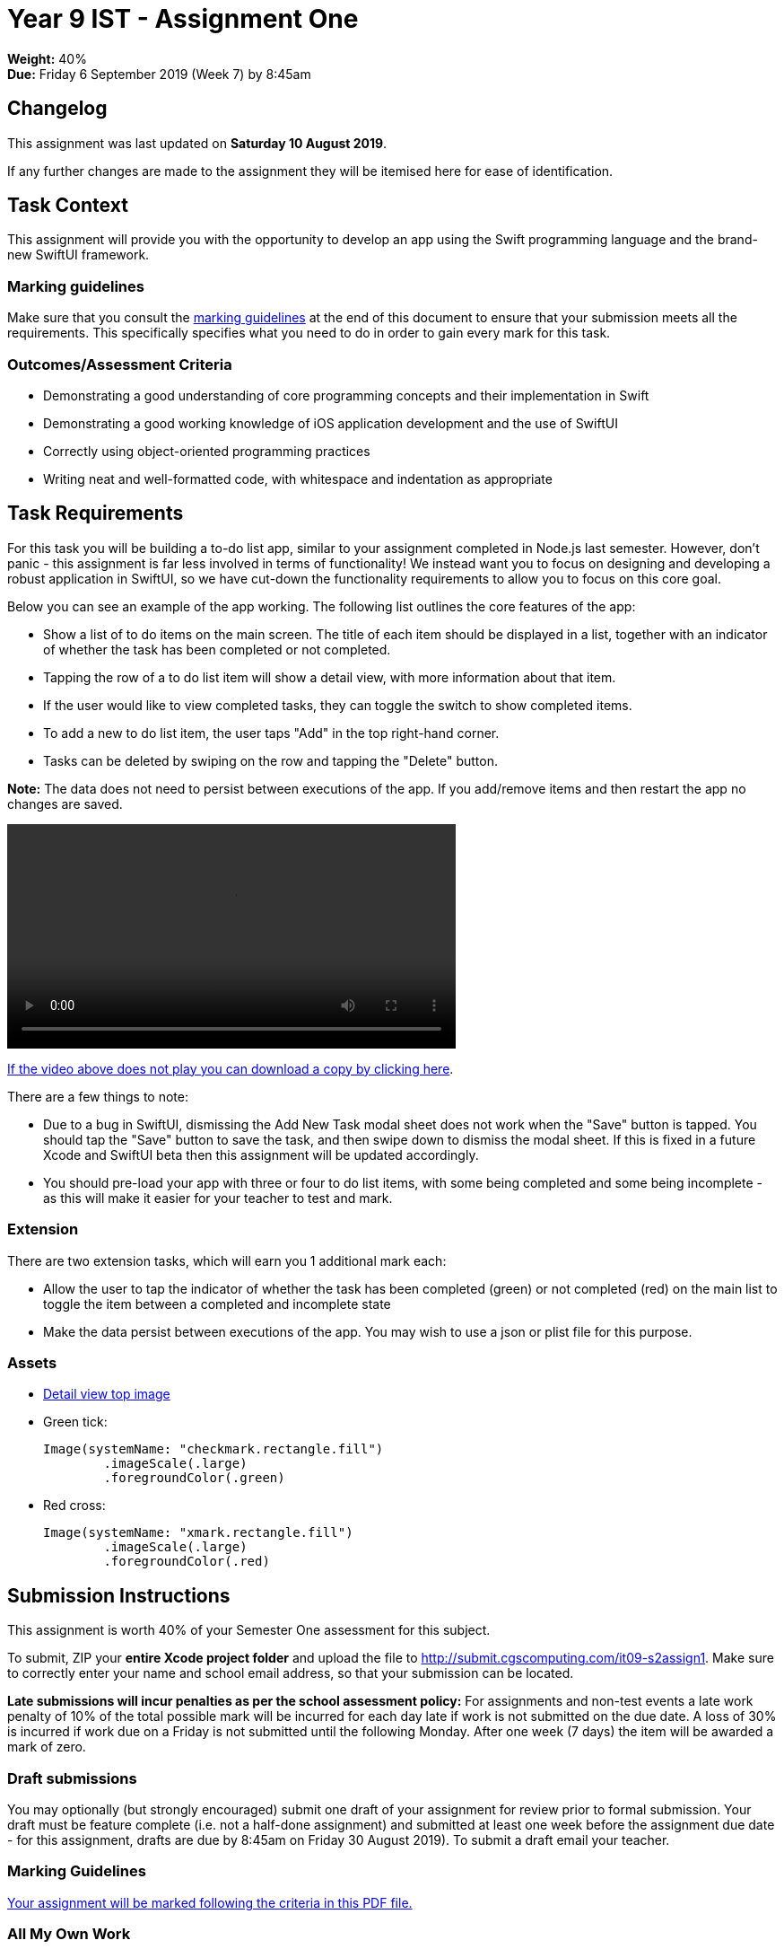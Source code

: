 :page-layout: standard_toc
:page-title: Year 9 IST - Assignment Two
:icons: font

= Year 9 IST - Assignment One

*Weight:* 40% +
*Due:* Friday 6 September 2019 (Week 7) by 8:45am

== Changelog

This assignment was last updated on *Saturday 10 August 2019*.

If any further changes are made to the assignment they will be itemised here for ease of identification.

== Task Context

This assignment will provide you with the opportunity to develop an app using the Swift programming language and the brand-new SwiftUI framework.

=== Marking guidelines

Make sure that you consult the <<_marking_guidelines, marking guidelines>> at the end of this document to ensure that your submission meets all the requirements. This specifically specifies what you need to do in order to gain every mark for this task.

=== Outcomes/Assessment Criteria

* Demonstrating a good understanding of core programming concepts and their implementation in Swift
* Demonstrating a good working knowledge of iOS application development and the use of SwiftUI
* Correctly using object-oriented programming practices
* Writing neat and well-formatted code, with whitespace and indentation as appropriate

== Task Requirements

For this task you will be building a to-do list app, similar to your assignment completed in Node.js last semester. However, don't panic - this assignment is far less involved in terms of functionality! We instead want you to focus on designing and developing a robust application in SwiftUI, so we have cut-down the functionality requirements to allow you to focus on this core goal.

Below you can see an example of the app working. The following list outlines the core features of the app:

* Show a list of to do items on the main screen. The title of each item should be displayed in a list, together with an indicator of whether the task has been completed or not completed.
* Tapping the row of a to do list item will show a detail view, with more information about that item.
* If the user would like to view completed tasks, they can toggle the switch to show completed items.
* To add a new to do list item, the user taps "Add" in the top right-hand corner.
* Tasks can be deleted by swiping on the row and tapping the "Delete" button.

*Note:* The data does not need to persist between executions of the app. If you add/remove items and then restart the app no changes are saved.

video::https://github.com/CanberraGrammar/year9-website/blob/master/2019/s2assign1/app-demo.mp4?raw=true[width=500]

link:https://github.com/CanberraGrammar/year9-website/raw/master/2019/s2assign1/app-demo.mp4[If the video above does not play you can download a copy by clicking here].

There are a few things to note:

* Due to a bug in SwiftUI, dismissing the Add New Task modal sheet does not work when the "Save" button is tapped. You should tap the "Save" button to save the task, and then swipe down to dismiss the modal sheet. If this is fixed in a future Xcode and SwiftUI beta then this assignment will be updated accordingly.
* You should pre-load your app with three or four to do list items, with some being completed and some being incomplete - as this will make it easier for your teacher to test and mark.

=== Extension

There are two extension tasks, which will earn you 1 additional mark each:

* Allow the user to tap the indicator of whether the task has been completed (green) or not completed (red) on the main list to toggle the item between a completed and incomplete state
* Make the data persist between executions of the app. You may wish to use a json or plist file for this purpose.

=== Assets

* link:blue-wallpaper.png[Detail view top image]

* Green tick:
+
```
Image(systemName: "checkmark.rectangle.fill")
	.imageScale(.large)
	.foregroundColor(.green)
```

* Red cross:
+
```
Image(systemName: "xmark.rectangle.fill")
	.imageScale(.large)
	.foregroundColor(.red)
```

== Submission Instructions ==

This assignment is worth 40% of your Semester One assessment for this subject.

To submit, ZIP your *entire Xcode project folder* and upload the file to http://submit.cgscomputing.com/it09-s2assign1. Make sure to correctly enter your name and school email address, so that your submission can be located.

*Late submissions will incur penalties as per the school assessment policy:* For assignments and non-test events a late work penalty of 10% of the total possible mark will be incurred for each day late if work is not submitted on the due date.  A loss of 30% is incurred if work due on a Friday is not submitted until the following Monday. After one week (7 days) the item will be awarded a mark of zero.

=== Draft submissions ===

You may optionally (but strongly encouraged) submit one draft of your assignment for review prior to formal submission. Your draft must be feature complete (i.e. not a half-done assignment) and submitted at least one week before the assignment due date - for this assignment, drafts are due by 8:45am on Friday 30 August 2019). To submit a draft email your teacher.


[#_marking_guidelines]
=== Marking Guidelines ===

link:marking-guidelines.pdf[Your assignment will be marked following the criteria in this PDF file.^]

=== All My Own Work

Please note that any submitted work is to be your own. There are serious consequences for submitting work which is taken from another person, even if they give it to you voluntarily. To decide if you have written the material, we may need to question you about your understanding of the topic. Please be careful when presenting ideas which are not entirely your own; reference such material thoroughly.

For more specific examples, see the <<../course_overview/course_overview.adoc#academic-honesty, Academic Honesty>> section of the Course Outline.

